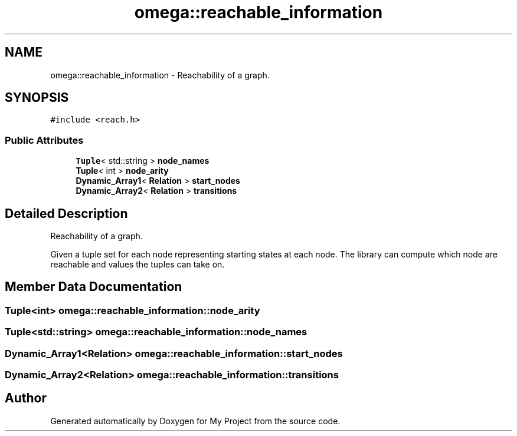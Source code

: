 .TH "omega::reachable_information" 3 "Sun Jul 12 2020" "My Project" \" -*- nroff -*-
.ad l
.nh
.SH NAME
omega::reachable_information \- Reachability of a graph\&.  

.SH SYNOPSIS
.br
.PP
.PP
\fC#include <reach\&.h>\fP
.SS "Public Attributes"

.in +1c
.ti -1c
.RI "\fBTuple\fP< std::string > \fBnode_names\fP"
.br
.ti -1c
.RI "\fBTuple\fP< int > \fBnode_arity\fP"
.br
.ti -1c
.RI "\fBDynamic_Array1\fP< \fBRelation\fP > \fBstart_nodes\fP"
.br
.ti -1c
.RI "\fBDynamic_Array2\fP< \fBRelation\fP > \fBtransitions\fP"
.br
.in -1c
.SH "Detailed Description"
.PP 
Reachability of a graph\&. 

Given a tuple set for each node representing starting states at each node\&. The library can compute which node are reachable and values the tuples can take on\&. 
.SH "Member Data Documentation"
.PP 
.SS "\fBTuple\fP<int> omega::reachable_information::node_arity"

.SS "\fBTuple\fP<std::string> omega::reachable_information::node_names"

.SS "\fBDynamic_Array1\fP<\fBRelation\fP> omega::reachable_information::start_nodes"

.SS "\fBDynamic_Array2\fP<\fBRelation\fP> omega::reachable_information::transitions"


.SH "Author"
.PP 
Generated automatically by Doxygen for My Project from the source code\&.
